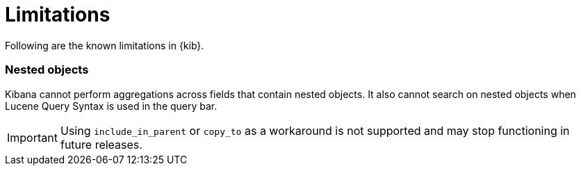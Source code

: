 [chapter]
[[limitations]]
= Limitations

Following are the known limitations in {kib}.

[float]
=== Nested objects

Kibana cannot perform aggregations across fields that contain nested objects.
It also cannot search on nested objects when Lucene Query Syntax is used in
the query bar.

[IMPORTANT]
==============================================
Using `include_in_parent` or `copy_to` as a workaround is not supported and may stop functioning in future releases.
==============================================

